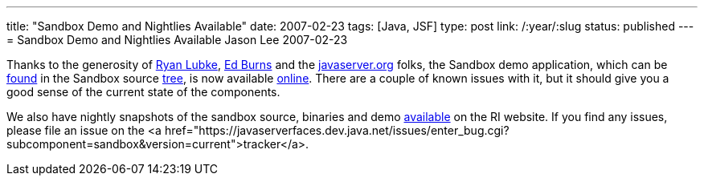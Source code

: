 ---
title: "Sandbox Demo and Nightlies Available"
date: 2007-02-23
tags: [Java, JSF]
type: post
link: /:year/:slug
status: published
---
= Sandbox Demo and Nightlies Available
Jason Lee
2007-02-23

Thanks to the generosity of http://blogs.sun.com/rlubke/[Ryan Lubke], http://weblogs.java.net/blog/edburns/[Ed Burns] and the http://javaserver.org/[javaserver.org] folks, the Sandbox demo application, which can be http://fisheye5.cenqua.com/browse/javaserverfaces-sources/contrib/sandbox/demo[found] in the Sandbox source http://fisheye5.cenqua.com/browse/javaserverfaces-sources/contrib/sandbox/[tree], is now available http://javaserver.org/JsfRiSandboxDemo/[online].  There are a couple of known issues with it, but it should give you a good sense of the current state of the components.

We also have nightly snapshots of the sandbox source, binaries and demo https://javaserverfaces.dev.java.net/servlets/ProjectDocumentList?folderID=6512&expandFolder=6512&folderID=0[available] on the RI website.  If you find any issues, please file an issue on the <a  href="https://javaserverfaces.dev.java.net/issues/enter_bug.cgi?subcomponent=sandbox&version=current">tracker</a>.
